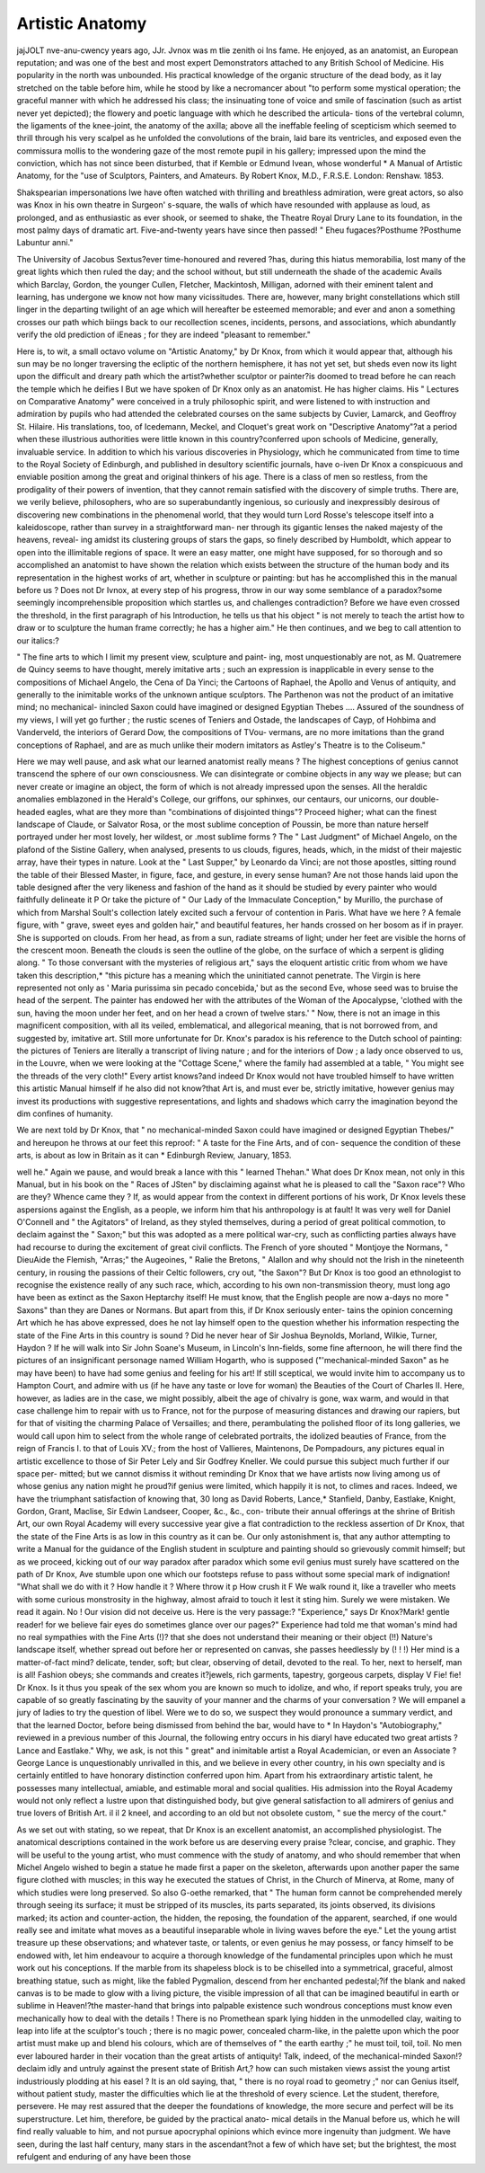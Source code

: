 Artistic Anatomy
=================

jajJOLT nve-anu-cwency years ago, JJr. Jvnox was m tlie zenith oi Ins
fame. He enjoyed, as an anatomist, an European reputation; and was
one of the best and most expert Demonstrators attached to any
British School of Medicine. His popularity in the north was
unbounded. His practical knowledge of the organic structure of the
dead body, as it lay stretched on the table before him, while he stood
by like a necromancer about "to perform some mystical operation; the
graceful manner with which he addressed his class; the insinuating
tone of voice and smile of fascination (such as artist never yet depicted);
the flowery and poetic language with which he described the articula-
tions of the vertebral column, the ligaments of the knee-joint, the
anatomy of the axilla; above all the ineffable feeling of scepticism
which seemed to thrill through his very scalpel as he unfolded the
convolutions of the brain, laid bare its ventricles, and exposed even
the commissura mollis to the wondering gaze of the most remote pupil
in his gallery; impressed upon the mind the conviction, which has not
since been disturbed, that if Kemble or Edmund Ivean, whose wonderful
* A Manual of Artistic Anatomy, for the "use of Sculptors, Painters, and
Amateurs. By Robert Knox, M.D., F.R.S.E. London: Renshaw. 1853.

Shakspearian impersonations Iwe have often watched with thrilling
and breathless admiration, were great actors, so also was Knox in his
own theatre in Surgeon' s-square, the walls of which have resounded
with applause as loud, as prolonged, and as enthusiastic as ever shook,
or seemed to shake, the Theatre Royal Drury Lane to its foundation,
in the most palmy days of dramatic art. Five-and-twenty years have
since then passed!
" Eheu fugaces?Posthume ?Posthume
Labuntur anni."

The University of Jacobus Sextus?ever time-honoured and revered
?has, during this hiatus memorabilia, lost many of the great lights
which then ruled the day; and the school without, but still underneath
the shade of the academic Avails which Barclay, Gordon, the younger
Cullen, Fletcher, Mackintosh, Milligan, adorned with their eminent
talent and learning, has undergone we know not how many vicissitudes.
There are, however, many bright constellations which still linger in
the departing twilight of an age which will hereafter be esteemed
memorable; and ever and anon a something crosses our path which
biings back to our recollection scenes, incidents, persons, and
associations, which abundantly verify the old prediction of iEneas ; for
they are indeed "pleasant to remember."

Here is, to wit, a small octavo volume on "Artistic Anatomy," by
Dr Knox, from which it would appear that, although his sun may be
no longer traversing the ecliptic of the northern hemisphere, it has not
yet set, but sheds even now its light upon the difficult and dreary
path which the artist?whether sculptor or painter?is doomed to
tread before he can reach the temple which he deifies I But we have
spoken of Dr Knox only as an anatomist. He has higher claims.
His " Lectures on Comparative Anatomy" were conceived in a truly
philosophic spirit, and were listened to with instruction and admiration
by pupils who had attended the celebrated courses on the same subjects
by Cuvier, Lamarck, and Geoffroy St. Hilaire. His translations, too,
of Icedemann, Meckel, and Cloquet's great work on "Descriptive
Anatomy"?at a period when these illustrious authorities were little
known in this country?conferred upon schools of Medicine, generally,
invaluable service. In addition to which his various discoveries in
Physiology, which he communicated from time to time to the Royal
Society of Edinburgh, and published in desultory scientific journals,
have o-iven Dr Knox a conspicuous and enviable position among the
great and original thinkers of his age. There is a class of men so
restless, from the prodigality of their powers of invention, that they
cannot remain satisfied with the discovery of simple truths. There are,
we verily believe, philosophers, who are so superabundantly ingenious,
so curiously and inexpressibly desirous of discovering new combinations
in the phenomenal world, that they would turn Lord Rosse's telescope
itself into a kaleidoscope, rather than survey in a straightforward man-
ner through its gigantic lenses the naked majesty of the heavens, reveal-
ing amidst its clustering groups of stars the gaps, so finely described by
Humboldt, which appear to open into the illimitable regions of space.
It were an easy matter, one might have supposed, for so thorough and
so accomplished an anatomist to have shown the relation which exists
between the structure of the human body and its representation in the
highest works of art, whether in sculpture or painting: but has he
accomplished this in the manual before us ? Does not Dr Ivnox, at
every step of his progress, throw in our way some semblance of a
paradox?some seemingly incomprehensible proposition which startles
us, and challenges contradiction? Before we have even crossed the
threshold, in the first paragraph of his Introduction, he tells us that
his object " is not merely to teach the artist how to draw or to sculpture
the human frame correctly; he has a higher aim." He then continues,
and we beg to call attention to our italics:?

" The fine arts to which I limit my present view, sculpture and paint-
ing, most unquestionably are not, as M. Quatremere de Quincy seems to
have thought, merely imitative arts ; such an expression is inapplicable
in every sense to the compositions of Michael Angelo, the Cena of Da
Yinci; the Cartoons of Raphael, the Apollo and Venus of antiquity,
and generally to the inimitable works of the unknown antique sculptors.
The Parthenon was not the product of an imitative mind; no mechanical-
inincled Saxon could have imagined or designed Egyptian Thebes ....
Assured of the soundness of my views, I will yet go further ; the rustic
scenes of Teniers and Ostade, the landscapes of Cayp, of Hohbima and
Vanderveld, the interiors of Gerard Dow, the compositions of TVou-
vermans, are no more imitations than the grand conceptions of Raphael,
and are as much unlike their modern imitators as Astley's Theatre is
to the Coliseum."

Here we may well pause, and ask what our learned anatomist really
means ? The highest conceptions of genius cannot transcend the
sphere of our own consciousness. We can disintegrate or combine
objects in any way we please; but can never create or imagine an
object, the form of which is not already impressed upon the senses.
All the heraldic anomalies emblazoned in the Herald's College, our
griffons, our sphinxes, our centaurs, our unicorns, our double-headed
eagles, what are they more than "combinations of disjointed things"?
Proceed higher; what can the finest landscape of Claude, or Salvator
Rosa, or the most sublime conception of Poussin, be more than nature
herself portrayed under her most lovely, her wildest, or .most
sublime forms ? The " Last Judgment" of Michael Angelo, on the
plafond of the Sistine Gallery, when analysed, presents to us clouds,
figures, heads, which, in the midst of their majestic array, have their
types in nature. Look at the " Last Supper," by Leonardo da Vinci;
are not those apostles, sitting round the table of their Blessed Master,
in figure, face, and gesture, in every sense human? Are not those
hands laid upon the table designed after the very likeness and fashion
of the hand as it should be studied by every painter who would
faithfully delineate it P Or take the picture of " Our Lady of the
Immaculate Conception," by Murillo, the purchase of which from
Marshal Soult's collection lately excited such a fervour of contention
in Paris. What have we here ? A female figure, with " grave, sweet
eyes and golden hair," and beautiful features, her hands crossed on her
bosom as if in prayer. She is supported on clouds. From her head,
as from a sun, radiate streams of light; under her feet are visible the
horns of the crescent moon. Beneath the clouds is seen the outline of
the globe, on the surface of which a serpent is gliding along. " To
those conversant with the mysteries of religious art," says the eloquent
artistic critic from whom we have taken this description,* "this
picture has a meaning which the uninitiated cannot penetrate. The
Virgin is here represented not only as ' Maria purissima sin pecado
concebida,' but as the second Eve, whose seed was to bruise the head
of the serpent. The painter has endowed her with the attributes of
the Woman of the Apocalypse, 'clothed with the sun, having the moon
under her feet, and on her head a crown of twelve stars.' " Now,
there is not an image in this magnificent composition, with all its
veiled, emblematical, and allegorical meaning, that is not borrowed
from, and suggested by, imitative art. Still more unfortunate for Dr.
Knox's paradox is his reference to the Dutch school of painting: the
pictures of Teniers are literally a transcript of living nature ; and for
the interiors of Dow ; a lady once observed to us, in the Louvre, when
we were looking at the "Cottage Scene," where the family had
assembled at a table, " You might see the threads of the very cloth!"
Every artist knows?and indeed Dr Knox would not have troubled
himself to have written this artistic Manual himself if he also did not
know?that Art is, and must ever be, strictly imitative, however genius
may invest its productions with suggestive representations, and lights
and shadows which carry the imagination beyond the dim confines of
humanity.

We are next told by Dr Knox, that " no mechanical-minded Saxon
could have imagined or designed Egyptian Thebes/" and hereupon he
throws at our feet this reproof: " A taste for the Fine Arts, and of con-
sequence the condition of these arts, is about as low in Britain as it can
* Edinburgh Review, January, 1853.

well he." Again we pause, and would break a lance with this " learned
Thehan." What does Dr Knox mean, not only in this Manual, but in
his book on the " Races of JSten" by disclaiming against what he is
pleased to call the "Saxon race"? Who are they? Whence came
they ? If, as would appear from the context in different portions of
his work, Dr Knox levels these aspersions against the English, as a
people, we inform him that his anthropology is at fault! It was very
well for Daniel O'Connell and " the Agitators" of Ireland, as they styled
themselves, during a period of great political commotion, to declaim
against the " Saxon;" but this was adopted as a mere political war-cry,
such as conflicting parties always have had recourse to during the
excitement of great civil conflicts. The French of yore shouted
" Montjoye the Normans, " DieuAide the Flemish, "Arras;" the
Augeoines, " Ralie the Bretons, " Alallon and why should not the
Irish in the nineteenth century, in rousing the passions of their Celtic
followers, cry out, "the Saxon"? But Dr Knox is too good an
ethnologist to recognise the existence really of any such race, which,
according to his own non-transmission theory, must long ago have
been as extinct as the Saxon Heptarchy itself! He must know, that
the English people are now a-days no more " Saxons" than they are
Danes or Normans. But apart from this, if Dr Knox seriously enter-
tains the opinion concerning Art which he has above expressed, does
he not lay himself open to the question whether his information
respecting the state of the Fine Arts in this country is sound ? Did
he never hear of Sir Joshua Beynolds, Morland, Wilkie, Turner,
Haydon ? If he will walk into Sir John Soane's Museum, in Lincoln's
Inn-fields, some fine afternoon, he will there find the pictures of an
insignificant personage named William Hogarth, who is supposed
("'mechanical-minded Saxon" as he may have been) to have had some
genius and feeling for his art! If still sceptical, we would invite him to
accompany us to Hampton Court, and admire with us (if he have any
taste or love for woman) the Beauties of the Court of Charles II.
Here, however, as ladies are in the case, we might possibly, albeit the
age of chivalry is gone, wax warm, and would in that case challenge
him to repair with us to France, not for the purpose of measuring
distances and drawing our rapiers, but for that of visiting the charming
Palace of Versailles; and there, perambulating the polished floor of
its long galleries, we would call upon him to select from the whole
range of celebrated portraits, the idolized beauties of France, from
the reign of Francis I. to that of Louis XV.; from the host of
Vallieres, Maintenons, De Pompadours, any pictures equal in artistic
excellence to those of Sir Peter Lely and Sir Godfrey Kneller.
We could pursue this subject much further if our space per-
mitted; but we cannot dismiss it without reminding Dr Knox that
we have artists now living among us of whose genius any nation might
he proud?if genius were limited, which happily it is not, to climes and
races. Indeed, we have the triumphant satisfaction of knowing that,
30 long as David Roberts, Lance,* Stanfield, Danby, Eastlake, Knight,
Gordon, Grant, Maclise, Sir Edwin Landseer, Cooper, &c., &c., con-
tribute their annual offerings at the shrine of British Art, our own
Royal Academy will every successive year give a flat contradiction to
the reckless assertion of Dr Knox, that the state of the Fine Arts is as
low in this country as it can be. Our only astonishment is, that any
author attempting to write a Manual for the guidance of the English
student in sculpture and painting should so grievously commit himself;
but as we proceed, kicking out of our way paradox after paradox which
some evil genius must surely have scattered on the path of Dr Knox,
Ave stumble upon one which our footsteps refuse to pass without some
special mark of indignation! "What shall we do with it ? How handle it ?
Where throw it p How crush it F We walk round it, like a traveller who
meets with some curious monstrosity in the highway, almost afraid to
touch it lest it sting him. Surely we were mistaken. We read it again.
No ! Our vision did not deceive us. Here is the very passage:?
"Experience," says Dr Knox?Mark! gentle reader! for we believe
fair eyes do sometimes glance over our pages?" Experience had told
me that woman's mind had no real sympathies with the Fine Arts (!)?
that she does not understand their meaning or their object (!!) Nature's
landscape itself, whether spread out before her or represented on canvas,
she passes heedlessly by (! ! !) Her mind is a matter-of-fact mind?
delicate, tender, soft; but clear, observing of detail, devoted to the real.
To her, next to herself, man is all! Fashion obeys; she commands
and creates it?jewels, rich garments, tapestry, gorgeous carpets,
display V Fie! fie! Dr Knox. Is it thus you speak of the sex
whom you are known so much to idolize, and who, if report speaks
truly, you are capable of so greatly fascinating by the sauvity of your
manner and the charms of your conversation ? We will empanel a
jury of ladies to try the question of libel. Were we to do so, we
suspect they would pronounce a summary verdict, and that the learned
Doctor, before being dismissed from behind the bar, would have to
* In Haydon's "Autobiography," reviewed in a previous number of this
Journal, the following entry occurs in his diaryI have educated two great artists
?Lance and Eastlake." Why, we ask, is not this " great" and inimitable artist
a Royal Academician, or even an Associate ? George Lance is unquestionably
unrivalled in this, and we believe in every other country, in his own specialty
and is certainly entitled to have honorary distinction conferred upon him. Apart
from his extraordinary artistic talent, he possesses many intellectual, amiable,
and estimable moral and social qualities. His admission into the Royal Academy
would not only reflect a lustre upon that distinguished body, but give general
satisfaction to all admirers of genius and true lovers of British Art.
il il 2
kneel, and according to an old but not obsolete custom, " sue the mercy
of the court."

As we set out with stating, so we repeat, that Dr Knox is an
excellent anatomist, an accomplished physiologist. The anatomical
descriptions contained in the work before us are deserving every praise
?clear, concise, and graphic. They will be useful to the young artist,
who must commence with the study of anatomy, and who should
remember that when Michel Angelo wished to begin a statue he made
first a paper on the skeleton, afterwards upon another paper the same
figure clothed with muscles; in this way he executed the statues of
Christ, in the Church of Minerva, at Rome, many of which studies
were long preserved. So also G-oethe remarked, that " The human form
cannot be comprehended merely through seeing its surface; it must
be stripped of its muscles, its parts separated, its joints observed, its
divisions marked; its action and counter-action, the hidden, the reposing,
the foundation of the apparent, searched, if one would really see and
imitate what moves as a beautiful inseparable whole in living waves
before the eye." Let the young artist treasure up these observations;
and whatever taste, or talents, or even genius he may possess, or fancy
himself to be endowed with, let him endeavour to acquire a thorough
knowledge of the fundamental principles upon which he must work
out his conceptions. If the marble from its shapeless block is to be
chiselled into a symmetrical, graceful, almost breathing statue, such
as might, like the fabled Pygmalion, descend from her enchanted
pedestal;?if the blank and naked canvas is to be made to glow with a
living picture, the visible impression of all that can be imagined
beautiful in earth or sublime in Heaven!?the master-hand that brings
into palpable existence such wondrous conceptions must know even
mechanically how to deal with the details ! There is no Promethean
spark lying hidden in the unmodelled clay, waiting to leap into life at
the sculptor's touch ; there is no magic power, concealed charm-like, in
the palette upon which the poor artist must make up and blend his
colours, which are of themselves of " the earth earthy ;" he must toil,
toil, toil. No men ever laboured harder in their vocation than the
great artists of antiquity! Talk, indeed, of the mechanical-minded
Saxon!?declaim idly and untruly against the present state of British
Art,? how can such mistaken views assist the young artist industriously
plodding at his easel ? It is an old saying, that, " there is no royal road
to geometry ;" nor can Genius itself, without patient study, master the
difficulties which lie at the threshold of every science. Let the
student, therefore, persevere. He may rest assured that the deeper
the foundations of knowledge, the more secure and perfect will be its
superstructure. Let him, therefore, be guided by the practical anato-
mical details in the Manual before us, which he will find really valuable
to him, and not pursue apocryphal opinions which evince more
ingenuity than judgment. We have seen, during the last half century,
many stars in the ascendant?not a few of which have set; but the
brightest, the most refulgent and enduring of any have been those
